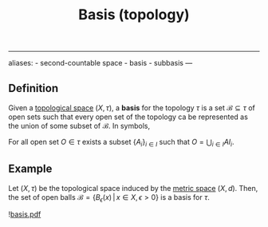 :PROPERTIES:
:ID: CDB04BD2-C2D2-400F-8C70-F3CFF4097980
:END:
#+title: Basis (topology)

--------------

aliases: - second-countable space - basis - subbasis
---

** Definition
Given a [[id:C0ADBA68-2416-4041-A4E8-E3F3778D9938][topological space]] \((X, \tau)\), a *basis* for the topology \(\tau\) is a set \(\mathcal{B} \subseteq \tau\) of open sets such that every open set of the topology ca be represented as the union of some subset of \(\mathcal{B}\). In symbols,

For all open set \(O \in \tau\) exists a subset \(\{A_i\}_{i\in I}\) such that \(O = \bigcup_{i \in I} AI_i\).

** Example
Let \((X, \tau)\) be the topological space induced by the [[id:09723E35-01DA-4F26-B3BD-B3CF4C94EBDC][metric space]] \((X, d)\). Then, the set of open balls \(\mathcal{B} = \{B_\epsilon(x)\,|\, x\in X, \epsilon >0\}\) is a basis for \(\tau\).

![[file:basis.pdf.org][basis.pdf]]
